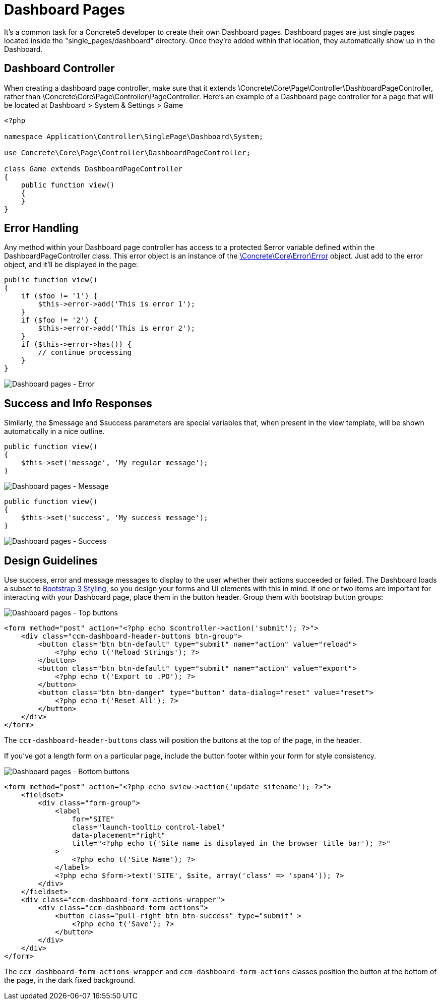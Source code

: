 = Dashboard Pages

It's a common task for a Concrete5 developer to create their own Dashboard pages.
Dashboard pages are just single pages located inside the "single_pages/dashboard" directory.
Once they're added within that location, they automatically show up in the Dashboard.

== Dashboard Controller

When creating a dashboard page controller, make sure that it extends \Concrete\Core\Page\Controller\DashboardPageController, rather than \Concrete\Core\Page\Controller\PageController.
Here's an example of a Dashboard page controller for a page that will be located at Dashboard > System & Settings > Game

[source,php]
----
<?php
 
namespace Application\Controller\SinglePage\Dashboard\System;

use Concrete\Core\Page\Controller\DashboardPageController;
 
class Game extends DashboardPageController
{
    public function view()
    {
    }
}
----

== Error Handling

Any method within your Dashboard page controller has access to a protected $error variable defined within the DashboardPageController class.
This error object is an instance of the http://concrete5.org/api/class-Concrete.Core.Error.Error.html[\Concrete\Core\Error\Error] object.
Just add to the error object, and it'll be displayed in the page:

[source,php]
----
public function view()
{
    if ($foo != '1') {
        $this->error->add('This is error 1');
    }
    if ($foo != '2') {
        $this->error->add('This is error 2');
    }
    if ($this->error->has()) {
        // continue processing
    }
}
----

image:dashboard-pages-error.png[Dashboard pages - Error]

== Success and Info Responses

Similarly, the $message and $success parameters are special variables that, when present in the view template, will be shown automatically in a nice outline.

[source,php]
----
public function view()
{
    $this->set('message', 'My regular message');
}
----

image:dashboard-pages-message.png[Dashboard pages - Message]

[source,php]
----
public function view()
{
    $this->set('success', 'My success message');
}
----

image:dashboard-pages-success.png[Dashboard pages - Success]

== Design Guidelines

Use success, error and message messages to display to the user whether their actions succeeded or failed.
The Dashboard loads a subset to http://getbootstrap.com[Bootstrap 3 Styling], so you design your forms and UI elements with this in mind.
If one or two items are important for interacting with your Dashboard page, place them in the button header.
Group them with bootstrap button groups:

image:dashboard-pages-buttons-top.png[Dashboard pages - Top buttons]

[source,php]
----
<form method="post" action="<?php echo $controller->action('submit'); ?>">
    <div class="ccm-dashboard-header-buttons btn-group">
        <button class="btn btn-default" type="submit" name="action" value="reload">
            <?php echo t('Reload Strings'); ?>
        </button>
        <button class="btn btn-default" type="submit" name="action" value="export">
            <?php echo t('Export to .PO'); ?>
        </button>
        <button class="btn btn-danger" type="button" data-dialog="reset" value="reset">
            <?php echo t('Reset All'); ?>
        </button>
    </div>
</form>
----

The `ccm-dashboard-header-buttons` class will position the buttons at the top of the page, in the header.

If you've got a length form on a particular page, include the button footer within your form for style consistency.

image:dashboard-pages-buttons-bottom.png[Dashboard pages - Bottom buttons]

[source,php]
----
<form method="post" action="<?php echo $view->action('update_sitename'); ?>">
    <fieldset>
        <div class="form-group">
            <label
                for="SITE"
                class="launch-tooltip control-label"
                data-placement="right"
                title="<?php echo t('Site name is displayed in the browser title bar'); ?>"
            >
                <?php echo t('Site Name'); ?>
            </label>
            <?php echo $form->text('SITE', $site, array('class' => 'span4')); ?>
        </div>
    </fieldset>
    <div class="ccm-dashboard-form-actions-wrapper">
        <div class="ccm-dashboard-form-actions">
            <button class="pull-right btn btn-success" type="submit" >
                <?php echo t('Save'); ?>
            </button>
        </div>
    </div>
</form>
----

The `ccm-dashboard-form-actions-wrapper` and `ccm-dashboard-form-actions` classes position the button at the bottom of the page, in the dark fixed background.
